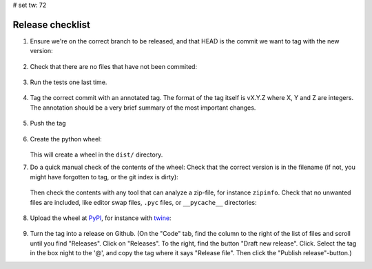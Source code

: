 # set tw: 72

=================
Release checklist
=================

#. Ensure we're on the correct branch to be released, and that HEAD is the
   commit we want to tag with the new version:

    .. code formatting:: console

        $ git log --oneline  --decorate HEAD~5..HEAD

#. Check that there are no files that have not been commited:

    .. code formatting:: console

        $ git status

#. Run the tests one last time.

    .. code formatting:: console

        $ tox

#. Tag the correct commit with an annotated tag. The format of the tag itself
   is vX.Y.Z where X, Y and Z are integers. The annotation should be a very
   brief summary of the most important changes.

    .. code formatting:: console

        $ git tag -m 'Post release bugfixes' v1.0.1

#. Push the tag

    .. code formatting:: console

        $ git tag -m 'Post release bugfixes' v1.0.1

#. Create the python wheel:

    .. code formatting:: console

        python3 setup.py bdist_wheel

   This will create a wheel in the ``dist/`` directory.

#. Do a quick manual check of the contents of the wheel: Check that the correct
   version is in the filename (if not, you might have forgotten to tag, or the
   git index is dirty):

    .. code formatting:: console

        $ ls dist/

   Then check the contents with any tool that can analyze
   a zip-file, for instance ``zipinfo``. Check that no unwanted files are
   included, like editor swap files, ``.pyc`` files, or ``__pycache__``
   directories:

    .. code formatting:: console

        $ zipinfo dist/FILENAME

#. Upload the wheel at `PyPI <https://pypi.org/>`_, for instance with
   `twine <https://twine.readthedocs.io/>`_:

    .. code formatting:: console

        $ twine upload dist/\*.whl

#. Turn the tag into a release on Github. (On the "Code" tab, find the column
   to the right of the list of files and scroll until you find "Releases".
   Click on "Releases". To the right, find the button "Draft new release".
   Click. Select the tag in the box night to the '@', and copy the tag where it
   says "Release file". Then click the "Publish release"-button.)
